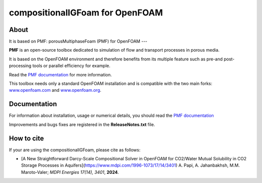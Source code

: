 compositionalIGFoam for OpenFOAM
=======================================
About
-----
It is based on PMF: 
porousMultiphaseFoam (PMF) for OpenFOAM
---

**PMF** is an open-source toolbox dedicated to simulation of flow and transport processes in porous media.

It is based on the OpenFOAM environment and therefore benefits from its multiple feature such as pre-and post-processing tools or parallel efficiency for example.

Read the `PMF documentation <https://porousmultiphasefoam.readthedocs.io/en/dev/>`_ for more information.

This toolbox needs only a standard OpenFOAM installation and is compatible with the two main forks: `www.openfoam.com <https://www.openfoam.com>`_ and `www.openfoam.org <https://www.openfoam.org>`_.


Documentation
-------------

For information about installation, usage or numerical details, you should read the `PMF documentation <https://porousmultiphasefoam.readthedocs.io/en/dev>`_

Improvements and bugs fixes are registered in the **ReleaseNotes.txt** file.

How to cite
---------------

If your are using the compositionalIGFoam, please cite as follows:

- [A New Straightforward Darcy-Scale Compositional Solver in OpenFOAM for CO2/Water Mutual Solubility in CO2 Storage Processes in Aquifers](https://www.mdpi.com/1996-1073/17/14/3401)
  A. Papi, A. Jahanbakhsh, M.M. Maroto-Valer;
  *MDPI Energies  17(14), 3401*, **2024**.

